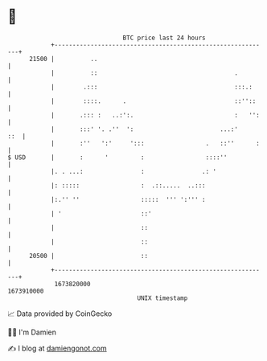 * 👋

#+begin_example
                                   BTC price last 24 hours                    
               +------------------------------------------------------------+ 
         21500 |          ..                                                | 
               |          ::                                      .         | 
               |        .:::                                      :::.:     | 
               |        ::::.      .                              ::''::    | 
               |       .::: :   ..:':.                            :   '':   | 
               |       :::' '. .''  ':                        ...:'     ::  | 
               |       :''   ':'     ':::                 .   ::''      :   | 
   $ USD       |       :      '         :                 ::::''            | 
               |. . ...:                :                .: '               | 
               |: :::::                 :  .::.....  ..:::                  | 
               |:.'' ''                 :::::  ''' ':''' :                  | 
               | '                      ::'                                 | 
               |                        ::                                  | 
               |                        ::                                  | 
         20500 |                        ::                                  | 
               +------------------------------------------------------------+ 
                1673820000                                        1673910000  
                                       UNIX timestamp                         
#+end_example
📈 Data provided by CoinGecko

🧑‍💻 I'm Damien

✍️ I blog at [[https://www.damiengonot.com][damiengonot.com]]
